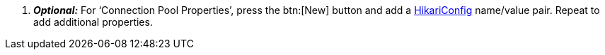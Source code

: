  . *_Optional:_* For ‘Connection Pool Properties’, press the btn:[New] button and add a https://github.com/brettwooldridge/HikariCP?tab=readme-ov-file#gear-configuration-knobs-baby[HikariConfig] name/value pair. Repeat to add additional properties.
